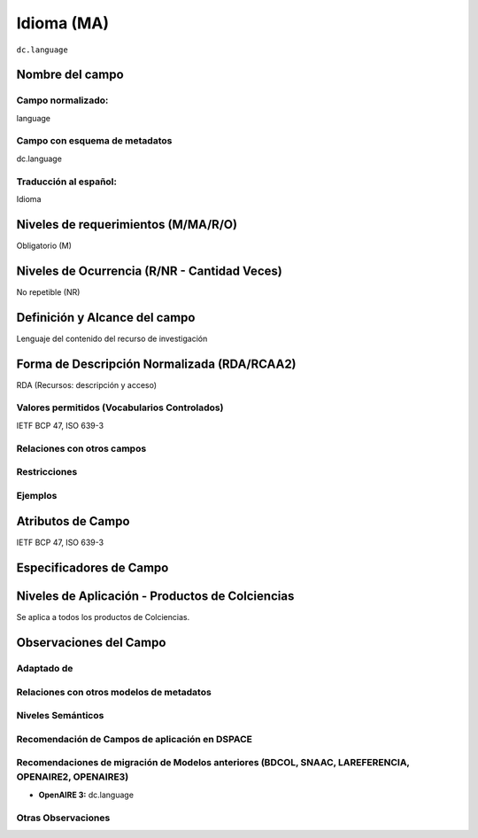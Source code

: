 .. _dc.language:

Idioma (MA)
============

``dc.language``

Nombre del campo
----------------

Campo normalizado:
~~~~~~~~~~~~~~~~~~
language

Campo con esquema de metadatos
~~~~~~~~~~~~~~~~~~~~~~~~~~~~~~
dc.language

Traducción al español:
~~~~~~~~~~~~~~~~~~~~~~
Idioma

Niveles de requerimientos (M/MA/R/O)
------------------------------------
Obligatorio (M)

Niveles de Ocurrencia (R/NR - Cantidad Veces)
---------------------------------------------
No repetible (NR)

Definición y Alcance del campo
------------------------------
Lenguaje del contenido del recurso de investigación

Forma de Descripción Normalizada (RDA/RCAA2)
-----------------------------------------------
RDA (Recursos: descripción y acceso)

Valores permitidos (Vocabularios Controlados)
~~~~~~~~~~~~~~~~~~~~~~~~~~~~~~~~~~~~~~~~~~~~~
IETF BCP 47, ISO 639-3

Relaciones con otros campos
~~~~~~~~~~~~~~~~~~~~~~~~~~~

Restricciones
~~~~~~~~~~~~~

Ejemplos
~~~~~~~~

.. code-block:: xml
   :linenos:


   <dc.language>eng</dc.language>
   <dc.language>spa</dc.language>
   <dc.language>ita</dc.language>
   <dc.language>nld/dut</dc.language>
   <dc.language>dut</dc.language>
   <dc.language>nl</dc.language>

.. _DRIVER Guidelines v2 element language: https://wiki.surfnet.nl/display/DRIVERguidelines/Language

Atributos de Campo
------------------
IETF BCP 47, ISO 639-3

Especificadores de Campo
------------------------

Niveles de Aplicación - Productos de Colciencias
------------------------------------------------
Se aplica a todos los productos de Colciencias.

Observaciones del Campo
-----------------------

Adaptado de
~~~~~~~~~~~

Relaciones con otros modelos de metadatos
~~~~~~~~~~~~~~~~~~~~~~~~~~~~~~~~~~~~~~~~~

Niveles Semánticos
~~~~~~~~~~~~~~~~~~

Recomendación de Campos de aplicación en DSPACE
~~~~~~~~~~~~~~~~~~~~~~~~~~~~~~~~~~~~~~~~~~~~~~~

Recomendaciones de migración de Modelos anteriores (BDCOL, SNAAC, LAREFERENCIA, OPENAIRE2, OPENAIRE3)
~~~~~~~~~~~~~~~~~~~~~~~~~~~~~~~~~~~~~~~~~~~~~~~~~~~~~~~~~~~~~~~~~~~~~~~~~~~~~~~~~~~~~~~~~~~~~~~~~~~~~
- **OpenAIRE 3:** dc.language

Otras Observaciones
~~~~~~~~~~~~~~~~~~~
